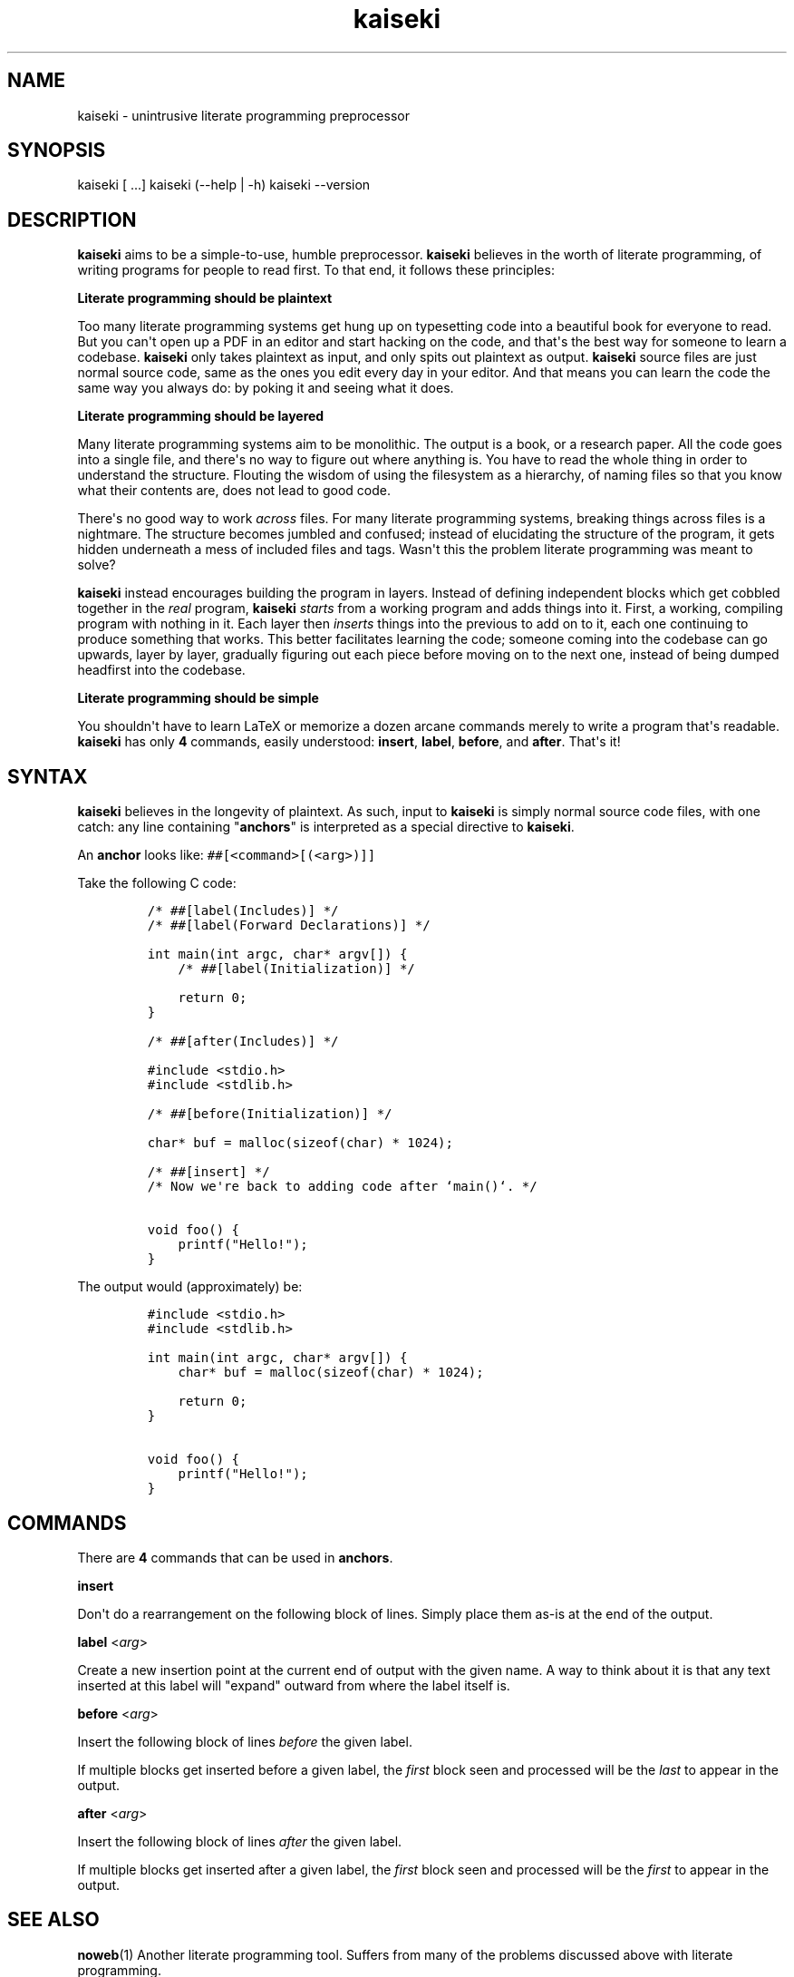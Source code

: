 .\" Automatically generated by Pandoc 1.19.2.1
.\"
.TH "kaiseki" "1"
.hy
.SH NAME
.PP
kaiseki \- unintrusive literate programming preprocessor
.SH SYNOPSIS
.PP
kaiseki [ ...] kaiseki (\-\-help | \-h) kaiseki \-\-version
.SH DESCRIPTION
.PP
\f[B]kaiseki\f[] aims to be a simple\-to\-use, humble preprocessor.
\f[B]kaiseki\f[] believes in the worth of literate programming, of
writing programs for people to read first.
To that end, it follows these principles:
.PP
\f[B]Literate programming should be plaintext\f[]
.PP
Too many literate programming systems get hung up on typesetting code
into a beautiful book for everyone to read.
But you can\[aq]t open up a PDF in an editor and start hacking on the
code, and that\[aq]s the best way for someone to learn a codebase.
\f[B]kaiseki\f[] only takes plaintext as input, and only spits out
plaintext as output.
\f[B]kaiseki\f[] source files are just normal source code, same as the
ones you edit every day in your editor.
And that means you can learn the code the same way you always do: by
poking it and seeing what it does.
.PP
\f[B]Literate programming should be layered\f[]
.PP
Many literate programming systems aim to be monolithic.
The output is a book, or a research paper.
All the code goes into a single file, and there\[aq]s no way to figure
out where anything is.
You have to read the whole thing in order to understand the structure.
Flouting the wisdom of using the filesystem as a hierarchy, of naming
files so that you know what their contents are, does not lead to good
code.
.PP
There\[aq]s no good way to work \f[I]across\f[] files.
For many literate programming systems, breaking things across files is a
nightmare.
The structure becomes jumbled and confused; instead of elucidating the
structure of the program, it gets hidden underneath a mess of included
files and tags.
Wasn\[aq]t this the problem literate programming was meant to solve?
.PP
\f[B]kaiseki\f[] instead encourages building the program in layers.
Instead of defining independent blocks which get cobbled together in the
\f[I]real\f[] program, \f[B]kaiseki\f[] \f[I]starts\f[] from a working
program and adds things into it.
First, a working, compiling program with nothing in it.
Each layer then \f[I]inserts\f[] things into the previous to add on to
it, each one continuing to produce something that works.
This better facilitates learning the code; someone coming into the
codebase can go upwards, layer by layer, gradually figuring out each
piece before moving on to the next one, instead of being dumped
headfirst into the codebase.
.PP
\f[B]Literate programming should be simple\f[]
.PP
You shouldn\[aq]t have to learn LaTeX or memorize a dozen arcane
commands merely to write a program that\[aq]s readable.
\f[B]kaiseki\f[] has only \f[B]4\f[] commands, easily understood:
\f[B]insert\f[], \f[B]label\f[], \f[B]before\f[], and \f[B]after\f[].
That\[aq]s it!
.SH SYNTAX
.PP
\f[B]kaiseki\f[] believes in the longevity of plaintext.
As such, input to \f[B]kaiseki\f[] is simply normal source code files,
with one catch: any line containing "\f[B]anchors\f[]" is interpreted as
a special directive to \f[B]kaiseki\f[].
.PP
An \f[B]anchor\f[] looks like: \f[C]##[<command>[(<arg>)]]\f[]
.PP
Take the following C code:
.IP
.nf
\f[C]
/*\ ##[label(Includes)]\ */
/*\ ##[label(Forward\ Declarations)]\ */

int\ main(int\ argc,\ char*\ argv[])\ {
\ \ \ \ /*\ ##[label(Initialization)]\ */

\ \ \ \ return\ 0;
}

/*\ ##[after(Includes)]\ */

#include\ <stdio.h>
#include\ <stdlib.h>

/*\ ##[before(Initialization)]\ */

char*\ buf\ =\ malloc(sizeof(char)\ *\ 1024);

/*\ ##[insert]\ */
/*\ Now\ we\[aq]re\ back\ to\ adding\ code\ after\ `main()`.\ */

void\ foo()\ {
\ \ \ \ printf("Hello!");
}
\f[]
.fi
.PP
The output would (approximately) be:
.IP
.nf
\f[C]
#include\ <stdio.h>
#include\ <stdlib.h>

int\ main(int\ argc,\ char*\ argv[])\ {
\ \ \ \ char*\ buf\ =\ malloc(sizeof(char)\ *\ 1024);

\ \ \ \ return\ 0;
}

void\ foo()\ {
\ \ \ \ printf("Hello!");
}
\f[]
.fi
.SH COMMANDS
.PP
There are \f[B]4\f[] commands that can be used in \f[B]anchors\f[].
.PP
\f[B]insert\f[]
.PP
Don\[aq]t do a rearrangement on the following block of lines.
Simply place them as\-is at the end of the output.
.PP
\f[B]label\f[] <\f[I]arg\f[]>
.PP
Create a new insertion point at the current end of output with the given
name.
A way to think about it is that any text inserted at this label will
"expand" outward from where the label itself is.
.PP
\f[B]before\f[] <\f[I]arg\f[]>
.PP
Insert the following block of lines \f[I]before\f[] the given label.
.PP
If multiple blocks get inserted before a given label, the \f[I]first\f[]
block seen and processed will be the \f[I]last\f[] to appear in the
output.
.PP
\f[B]after\f[] <\f[I]arg\f[]>
.PP
Insert the following block of lines \f[I]after\f[] the given label.
.PP
If multiple blocks get inserted after a given label, the \f[I]first\f[]
block seen and processed will be the \f[I]first\f[] to appear in the
output.
.SH SEE ALSO
.PP
\f[B]noweb\f[](1) Another literate programming tool.
Suffers from many of the problems discussed above with literate
programming.
